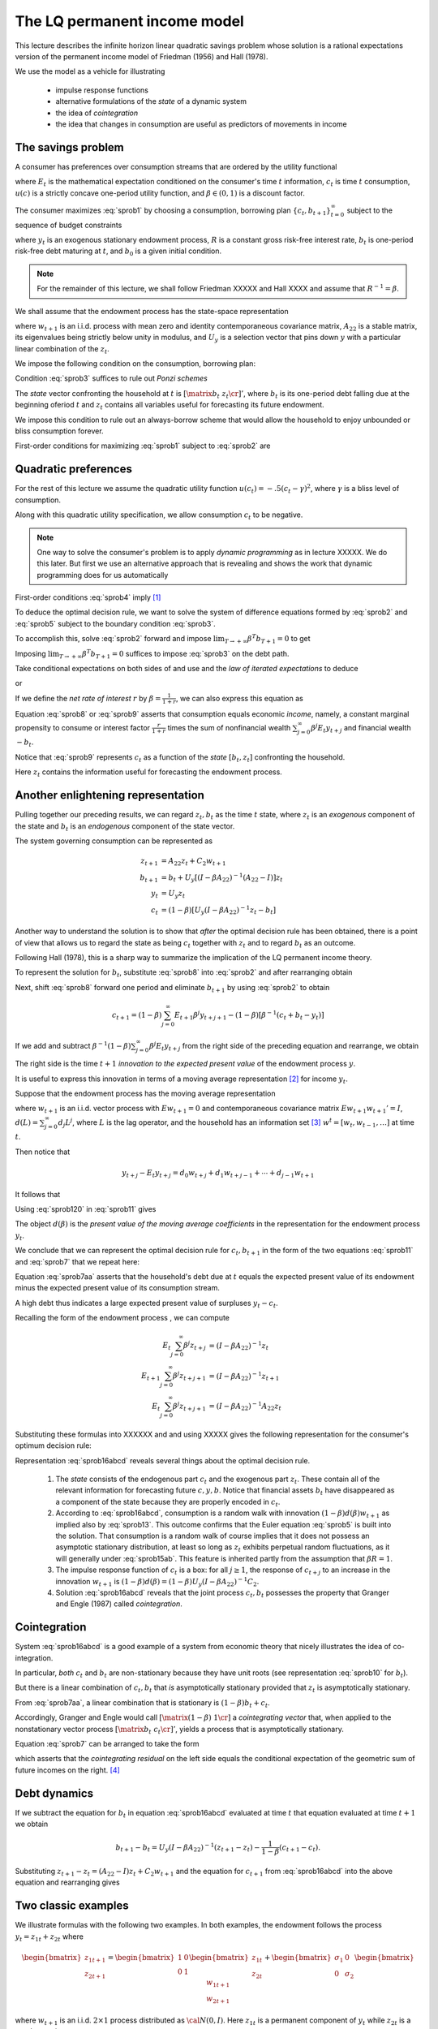 .. _LQmodel:

The LQ permanent income model
======================================

This lecture describes the infinite horizon linear quadratic savings problem whose solution is a rational expectations version of the permanent income model of Friedman (1956) and Hall (1978).

We use the model as a vehicle for illustrating

   * impulse response functions
   
   * alternative formulations of the *state* of a dynamic system
   
   * the idea of *cointegration*
   
   * the idea that changes in consumption are useful as predictors of movements in income 


The savings problem
---------------------
   

A consumer has preferences over consumption streams that are ordered by the utility functional

.. math::
  E_0 \sum_{t=0}^\infty \beta^t u(c_t)
  :label: sprob1

where :math:`E_t` is the mathematical expectation conditioned on the consumer's time :math:`t` information, :math:`c_t` is time :math:`t` consumption, :math:`u(c)` is a strictly concave one-period utility function, and :math:`\beta \in (0,1)` is a discount factor. 

The consumer maximizes :eq:`sprob1` by choosing a consumption, borrowing plan :math:`\{c_t, b_{t+1}\}_{t=0}^\infty` subject to the sequence of budget constraints

.. math::
  c_t + b_t = R^{-1} b_{t+1}  + y_t
  :label: sprob2

where :math:`y_t` is an exogenous stationary endowment process, :math:`R` is a constant gross risk-free interest rate, :math:`b_t` is one-period risk-free debt maturing at :math:`t`, and :math:`b_0` is a given initial condition. 


.. note::
    For the remainder of this lecture, we shall follow Friedman XXXXX and Hall XXXX and assume that :math:`R^{-1} = \beta`. 
    
    
We shall  assume that the endowment process has the state-space representation

.. math::
    z_{t+1} & = A_{22} z_t + C_2 w_{t+1} \\
                  y_t & = U_y  z_t
    :label: sprob15ab


where :math:`w_{t+1}` is an i.i.d. process with mean zero and identity contemporaneous covariance matrix, :math:`A_{22}` is a stable matrix, its eigenvalues being strictly below unity in modulus, and :math:`U_y` is a selection vector that pins down :math:`y` with a particular linear combination of the :math:`z_t`.

We impose the following condition on the consumption, borrowing plan:

.. math::
  E_0 \sum_{t=0}^\infty \beta^t b_t^2 < +\infty
  :label: sprob3

Condition :eq:`sprob3` suffices to rule out *Ponzi schemes*

The *state* vector confronting the household at :math:`t` is :math:`\left[\matrix{b_t & z_t\cr}\right]'`, where :math:`b_t` is its one-period debt falling due at the beginning oferiod :math:`t` and :math:`z_t` contains all variables useful for forecasting its future endowment.

We impose this condition to rule out an always-borrow scheme that would allow the household to enjoy unbounded or bliss consumption  forever.

First-order conditions for maximizing :eq:`sprob1` subject to :eq:`sprob2` are 

.. math::
  E_t u'(c_{t+1}) = u'(c_t) , \ \ \forall t \geq 0
  :label: sprob4

  
Quadratic preferences
----------------------

For the rest of this lecture we assume the quadratic utility function :math:`u(c_t) =  -.5 (c_t - \gamma)^2`, where :math:`\gamma` is a bliss level of consumption. 

Along with this quadratic utility specification, we allow consumption :math:`c_t` to be negative. 

.. note::
    One way to solve the consumer's problem is to apply *dynamic programming*  as in lecture XXXXX.  We do this later. But first we use an alternative approach that is revealing and shows the work that dynamic programming does for us automatically


First-order conditions :eq:`sprob4` imply [#f2]_

.. math::
  E_t c_{t+1} = c_t
  :label: sprob5

To deduce the optimal decision rule, we want to solve the system of difference equations formed by :eq:`sprob2` and :eq:`sprob5` subject to the boundary condition :eq:`sprob3`. 

To accomplish this, solve :eq:`sprob2` forward and impose :math:`\lim_{T\rightarrow +\infty} \beta^T b_{T+1} =0` to get

.. math::
  b_t = \sum_{j=0}^\infty \beta^j (y_{t+j} - c_{t+j})
  :label: sprob6

Imposing :math:`\lim_{T\rightarrow +\infty} \beta^T b_{T+1} =0` suffices to impose :eq:`sprob3` on the debt path. 

Take conditional expectations on both sides of and use and the *law of iterated expectations* to deduce

.. math::
   b_t = \sum_{j=0}^\infty \beta^j E_t y_{t+j} - {1 \over 1-\beta} c_t
   :label: sprob7

or

.. math::
   c_t = (1-\beta) \left[ \sum_{j=0}^\infty \beta^j E_t y_{t+j} - b_t\right]
   :label: sprob8

If we define the *net rate of interest* :math:`r` by :math:`\beta =\frac{1}{1+r}`, we can also express this equation as

.. math::
   c_t = {r \over 1+r}
   \left[ \sum_{j=0}^\infty \beta^j E_t y_{t+j} - b_t\right]
   :label: sprob9

Equation :eq:`sprob8` or :eq:`sprob9` asserts that  consumption  equals economic *income*, namely, a constant marginal propensity to consume or interest factor :math:`\frac{r}{1+r}` times the sum of nonfinancial wealth :math:`\sum_{j=0}^\infty \beta^j E_t y_{t+j}` and financial wealth :math:`-b_t`.

Notice that :eq:`sprob9` represents :math:`c_t` as a function of the *state* :math:`[b_t, z_t]` confronting the household.

Here :math:`z_t` contains the information useful for forecasting the endowment process.

Another enlightening representation
------------------------------------

Pulling together our preceding results, we can regard :math:`z_t, b_t` as the time :math:`t` state, where :math:`z_t` is an *exogenous* component of the state and :math:`b_t` is an *endogenous* component of the state vector. 

The system governing consumption can be represented as

.. math::
  z_{t+1} & = A_{22} z_t + C_2 w_{t+1} \\
  b_{t+1} & = b_t + U_y [ (I -\beta A_{22})^{-1} (A_{22} - I) ] z_t \\
  y_t & = U_y z_t \\
  c_t & = (1-\beta) [ U_y(I-\beta A_{22})^{-1} z_t - b_t ]

Another way to understand the solution is to show that *after* the optimal decision rule has been obtained, there is a point of view that allows us to regard the state as being :math:`c_t` together with :math:`z_t` and to regard :math:`b_t` as an outcome. 

Following Hall (1978), this is a sharp way to summarize the implication of the LQ permanent income theory. 

To represent the solution for :math:`b_t`, substitute :eq:`sprob8` into :eq:`sprob2` and after
rearranging obtain

.. math::
   b_{t+1} = b_t +\left({\beta^{-1} -1}\right) \sum_{j=0}^\infty \beta^j E_t y_{t+j} - \beta^{-1} y_t.
   :label: sprob10

Next, shift :eq:`sprob8` forward one period and eliminate :math:`b_{t+1}` by using :eq:`sprob2` to obtain

.. math::
   c_{t+1} = (1-\beta)\sum_{j=0}^\infty  E_{t+1} \beta^j y_{t+j+1} - (1-\beta)[\beta^{-1} (c_t + b_t - y_t)]

If we add and subtract :math:`\beta^{-1} (1-\beta) \sum_{j=0}^\infty \beta^j E_t y_{t+j}` from the right side of the preceding equation and rearrange, we obtain

.. math::
   c_{t+1} - c_t = (1-\beta) \sum_{j=0}^\infty \beta^j (E_{t+1} y_{t+j+1} - E_t y_{t+j+1} )
   :label: sprob11

The right side is the time :math:`t+1` *innovation to the expected present value* of the endowment process :math:`y`.

It is useful to express this innovation in terms of a moving average representation [#f4]_ for income :math:`y_t`.

Suppose that the endowment process has the moving average representation

.. math::
  y_{t+1} = d(L) w_{t+1}
  :label: sprob12

where :math:`w_{t+1}` is an i.i.d. vector process with :math:`E w_{t+1} =0` and contemporaneous covariance matrix :math:`E w_{t+1} w_{t+1}'=I`, :math:`d(L) = \sum_{j=0}^\infty d_j L^j`, where :math:`L` is the lag operator, and the household has an information set [#f5]_ :math:`w^t = [w_t, w_{t-1}, \ldots ]` at time :math:`t`. 

Then notice that

.. math::
   y_{t+j} - E_t y_{t+j} = d_0 w_{t+j} + d_1 w_{t+j-1} + \cdots + d_{j-1} w_{t+1}

It follows that

.. math::
   E_{t+1} y_{t+j} - E_t y_{t+j} = d_{j-1} w_{t+1}
   :label: sprob120

Using :eq:`sprob120` in :eq:`sprob11` gives

.. math::
  c_{t+1} - c_t = (1-\beta) d(\beta) w_{t+1}
  :label: sprob13

The object :math:`d(\beta)` is the *present value of the moving average coefficients* in the representation for the endowment process :math:`y_t`.

We conclude that we can represent the optimal decision rule for :math:`c_t, b_{t+1}` in the form of the two equations :eq:`sprob11` and :eq:`sprob7` that  we repeat here:

.. math::
   c_{t+1} = c_t + (1-\beta) \sum_{j=0}^\infty \beta^j (E_{t+1} y_{t+j+1} - E_t y_{t+j+1} )
   :label: sprob11aa

.. math::
   b_t  &= \sum_{j=0}^\infty \beta^j E_t y_{t+j} - {1 \over 1-\beta} c_t .
   :label: sprob7aa

Equation :eq:`sprob7aa` asserts that the household's debt due at :math:`t` equals the expected present value of its endowment minus the expected present value of its consumption stream. 

A high debt thus indicates a large expected present value of surpluses :math:`y_t - c_t`.

Recalling the form of the endowment process , we can compute

.. math::
  E_t \sum_{j=0}^\infty \beta^j z_{t+j} &= (I-\beta A_{22})^{-1} z_t \\
  E_{t+1} \sum_{j=0}^\infty \beta^j z_{t+j+1} & = (I -\beta A_{22})^{-1} z_{t+1} \\
  E_t \sum_{j=0}^\infty \beta^j z_{t+j+1} & = (I - \beta A_{22})^{-1} A_{22} z_t

Substituting these formulas into XXXXXX and and using XXXXX gives the following representation for the consumer's optimum decision rule:

.. math::
  c_{t+1} & = c_t + (1-\beta) U_y  (I-\beta A_{22})^{-1} C_2 w_{t+1} \\
  b_t & = U_y (I-\beta A_{22})^{-1} z_t - {1 \over 1-\beta} c_t \\
  y_t & = U_y z_t \\
  z_{t+1} & = A_{22} z_t + C_2 w_{t+1}
  :label: sprob16abcd

Representation :eq:`sprob16abcd` reveals several things about the optimal decision rule. 

    1. The *state* consists of the endogenous part :math:`c_t` and the exogenous part :math:`z_t`. These contain all of the relevant information for forecasting future :math:`c,y, b`. Notice that financial assets :math:`b_t` have disappeared as a component of the state because they are properly encoded in :math:`c_t`. 
   
    2. According to :eq:`sprob16abcd`, consumption is a random walk with innovation :math:`(1-\beta) d(\beta)w_{t+1}` as implied also by :eq:`sprob13`. This outcome confirms that the Euler equation :eq:`sprob5` is built into the solution. That consumption is a random walk of course implies that it does not possess an asymptotic stationary distribution, at least so long as :math:`z_t` exhibits perpetual random fluctuations, as it will generally under :eq:`sprob15ab`. This feature is inherited partly from the assumption that :math:`\beta R =1`.
    
    3. The impulse response function of :math:`c_t` is a box: for all :math:`j\geq 1`, the response of :math:`c_{t+j}` to an increase in the innovation :math:`w_{t+1}` is :math:`(1-\beta) d(\beta) = (1-\beta) U_y (I -\beta A_{22})^{-1} C_2`. 
    
    4. Solution :eq:`sprob16abcd` reveals that the joint process :math:`c_t,b_t` possesses the property that Granger and Engle (1987) called *cointegration*. 
    
    
Cointegration
--------------

System :eq:`sprob16abcd` is a good example of a system from economic theory that nicely illustrates the idea of co-integration.

In particular, *both* :math:`c_t` and :math:`b_t` are non-stationary because they have unit roots (see representation :eq:`sprob10` for :math:`b_t`).

But there is a linear combination of :math:`c_t, b_t` that *is* asymptotically stationary provided that :math:`z_t` is asymptotically stationary.

From :eq:`sprob7aa`, a linear combination that is stationary is :math:`(1-\beta) b_t + c_t`.

Accordingly, Granger and Engle would call :math:`\left[\matrix{(1-\beta) & 1 \cr}\right]` a *cointegrating vector* that, when applied to the nonstationary vector process :math:`\left[ \matrix{b_t  & c_t \cr}\right]'`, yields a process that is asymptotically stationary. 

Equation :eq:`sprob7` can be arranged to take the form

.. math::
   (1-\beta) b_t + c_t = (1-\beta) E_t \sum_{j=0}^\infty \beta^j y_{t+j},
   :label: sprob77

which asserts that the *cointegrating residual*  on the left side equals the conditional expectation of the geometric sum of future incomes on the right. [#f8]_

.. _sub_debt_dynamics:

Debt dynamics
-------------

If we subtract the equation for :math:`b_t` in equation :eq:`sprob16abcd` evaluated at time
:math:`t` that equation evaluated at time :math:`t+1` we obtain

.. math::
  b_{t+1}- b_t = U_y (I-\beta A_{22})^{-1} (z_{t+1} - z_t) - {\frac{1}{1-\beta}}(c_{t+1} - c_t ) .

Substituting :math:`z_{t+1} - z_t = (A_{22} - I )z_t + C_2 w_{t+1}` and the equation for :math:`c_{t+1}` from :eq:`sprob16abcd` into the above equation and rearranging gives

.. math::
  b_{t+1} - b_t =U_y (I - \beta A_{22})^{-1} (A_{22} - I) z_t
  :label: debt_evolution


.. _sub_classic_consumption:

Two classic examples
--------------------

We illustrate formulas with the following two examples. In both examples, the endowment follows the process :math:`y_t = z_{1t} + z_{2t}` where

.. math::
  \begin{bmatrix} z_{1 t+1} \\ z_{2t+1}\end{bmatrix} = \begin{bmatrix} 1 & 0 \\ 0 & 1\end{bmatrix}\begin{bmatrix}z_{1t} \\z_{2t} \end{bmatrix} + \begin{bmatrix} \sigma_1 & 0 \\ 0 & \sigma_2 \end{bmatrix} \begin{bmatrix}w_{1t+1} \\w_{2t+1} \end{bmatrix}

where :math:`w_{t+1}` is an i.i.d. :math:`2 \times 1` process distributed as :math:`{\cal N}(0,I)`. Here :math:`z_{1t}` is a permanent component of :math:`y_t` while :math:`z_{2t}` is a purely transitory component.

**Example 1.** Assume that the consumer observes the state :math:`z_t` at time :math:`t`.

This implies that the consumer can construct :math:`w_{t+1}` from observations of :math:`z_{t+1}` and :math:`z_t`.

Application of formulas :eq:`sprob16abcd` implies that

.. math::
  c_{t+1} - c_t = \sigma_1 w_{1t+1} + (1-\beta) \sigma_2 w_{2t+1}
  :label: consexample1

Since :math:`1-\beta = {\frac{r}{1+r}}` where :math:`R = (1+r)`, formula :eq:`consexample1` shows how an increment :math:`\sigma_1 w_{1t+1}` to the permanent component of income :math:`z_{1t+1}` leads to a permanent one-for-one increase in consumption and no increase in savings :math:`-b_{t+1}`;

But the purely transitory component of income :math:`\sigma_2 w_{2t+1}` leads to a permanent increment in consumption by a fraction :math:`(1-\beta)` of transitory income, while the remaining fraction :math:`\beta` is saved, leading to a permanent increment in :math:`-b`. 

Application of formula :eq:`debt_evolution` to this example shows that

.. math::
  b_{t+1} - b_t = - z_{2t} = - \sigma_2 w_{2t}
  :label: consexample1a

which confirms that none of :math:`\sigma_1 w_{1t}` is saved, while all of :math:`\sigma_2 w_{2t}` is saved.

**Example 2.** Assume that the consumer observes :math:`y_t`, and its history up to :math:`t`, but not :math:`z_t` at time :math:`t`. 

Under this assumption, it is appropriate to use an *innovation representation* to form :math:`A_{22}, C_2, U_y` in formulas :eq:`sprob16abcd`.

In particular, from our study of example XXXXX with the *Kalman filter* XXXXXX,  the pertinent state space representation for :math:`y_t` is

.. math::
  \begin{bmatrix}y_{t+1} \\ a_{t+1} \end{bmatrix} &= \begin{bmatrix}1 & -(1 - K) \\ 0 & 0 \end{bmatrix} \begin{bmatrix}y_t \\ a_t \end{bmatrix} + \begin{bmatrix} 1 \\ 1\end{bmatrix}a_{t+1} \\
  y_t &= \begin{bmatrix}1 & 0 \end{bmatrix} \begin{bmatrix}y_t \\ a_t \end{bmatrix}

where :math:`K` is the Kalman gain and :math:`a_t = y_t - E [ y_t | y^{t-1}]`.

From lecture XXXX on the Kalman filter,  we know that :math:`K \in [0,1]` and that :math:`K` increases as :math:`\frac{\sigma_1^2}{\sigma_2^2}` increases, i.e., as the ratio of the variance of the permanent shock to the variance of the transitory shock to income increases. 

Applying formulas :eq:`sprob16abcd` implies

.. math::
  c_{t+1} - c_t = [1-\beta(1-K) ] a_{t+1}
  :label: consexample2

where the endowment process can now be represented in terms of the univariate innovation to :math:`y_t` as

.. math::
  y_{t+1} - y_t = a_{t+1} - (1-K) a_t.
  :label: incomemaar

Equation :eq:`incomemaar` indicates that the consumer regards a fraction :math:`K` of an innovation :math:`a_{t+1}` to :math:`y_{t+1}` as *permanent* and a fraction :math:`1-K` as purely transitory. 

The consumer permanently increases his consumption by the full amount of his estimate of the permanent part of :math:`a_{t+1}`, but by only :math:`(1-\beta)` times his estimate of the purely transitory part of :math:`a_{t+1}`. 

Therefore, in total he permanently increments his consumption by a fraction :math:`K + (1-\beta) (1-K) = 1 - \beta (1-K)` of :math:`a_{t+1}`. 

He saves the remaining fraction :math:`\beta (1-K)` of :math:`a_{t+1}`. 

According to equation :eq:`incomemaar`, the first difference of income is a first-order moving average.

Equation  :eq:`consexample2` asserts that the first difference of consumption is i.i.d. 

Application of formula to this example shows that

.. math::
  b_{t+1} - b_t = (K-1) a_t,
  :label: consexample1b

which indicates how the fraction :math:`K` of the innovation to :math:`y_t` that is regarded as permanent influences the fraction of the innovation that is saved.

Spreading consumption cross section
-----------------------------------

Starting from an arbitrary initial distribution for :math:`c_0` and say the asymptotic stationary distribution for :math:`z_0`, if we were to apply formulas for the unconditonal  means and variances XXXXX from lecture XXXXX, the common unit root affecting :math:`c_t, b_t` would cause the time :math:`t` variance of :math:`c_t` to grow linearly with :math:`t`. 

If we think of the initial distribution as describing the joint distribution of :math:`c_0, b_0` for a cross section of ex ante identical households born at time :math:`0`, then these formulas would describe the evolution of the cross-section for :math:`b_t, c_t` as the population of households ages. 

The distribution would spread out. [#f9]_

.. FIXME: the references to equations diff6 and ydiff2 are not defined because they come from RMT section 2.4


.. rubric:: Footnotes

.. [#f2] A linear marginal utility is essential for deriving :eq:`sprob5` from :eq:`sprob4`.  Suppose instead that we had imposed the following more standard assumptions on the utility function: :math:`u'(c) >0, u''(c)<0, u'''(c) > 0` and required that :math:`c \geq 0`.  The Euler equation remains :eq:`sprob4`. But the fact that :math:`u''' <0` implies via Jensen's inequality that :math:`E_t u'(c_{t+1}) >  u'(E_t c_{t+1})`.  This inequality together with :eq:`sprob4` implies that :math:`E_t c_{t+1} > c_t` (consumption is said to be a 'submartingale'), so that consumption stochastically diverges to :math:`+\infty`.  The consumer's savings also diverge to :math:`+\infty`.  
.. [#f4] Representation :eq:`sprob15ab` implies that :math:`d(L) = U_y (I - A_{22} L)^{-1} C_2`.
.. [#f5] A moving average representation for a process :math:`y_t` is said to be *it fundamental* if the linear space spanned by :math:`y^t` is equal to the linear space spanned by :math:`w^t`.  A time-invariant innovations representation, attained via the Kalman filter, is by construction fundamental.
.. [#f8] See Campbell and Shiller (1988) and  Lettau and Ludvigson (2001, 2004) for interesting applications of related ideas.
.. [#f9] See Deaton and Paxton (1994) and Storesletten, Telmer, and  Yaron (2004) for evidence that cross section distributions of consumption spread out with age.

.. NOTE: in #f2, #f3, #f5, #f6, #f7 I had to hardcode some names

